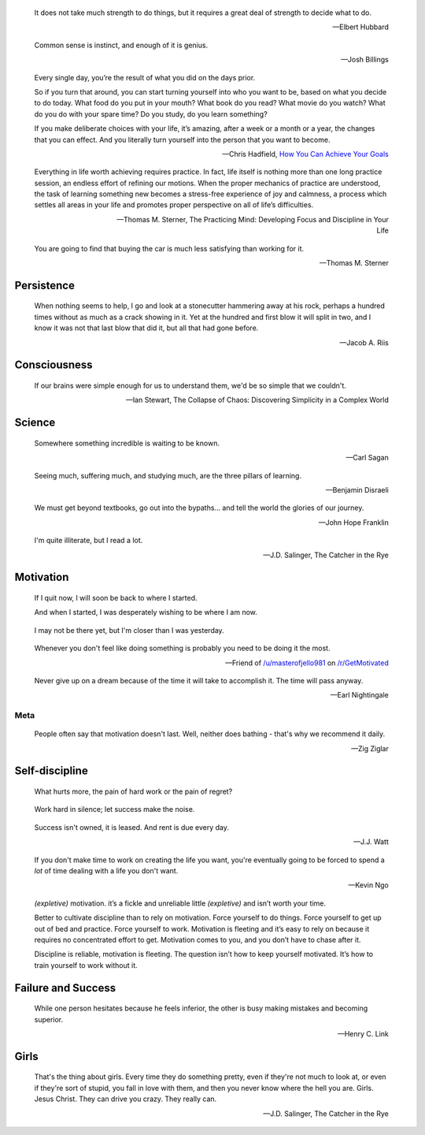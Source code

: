.. title: Favorite Quotes
.. slug: favorite-quotes
.. date: 2015-04-24 22:19:53 UTC+10:00
.. tags: quotes, motivation, private
.. category: misc
.. link: 
.. description: 
.. type: text

.. pull-quote::

   It does not take much strength to do things, but it requires a great deal 
   of strength to decide what to do.

   -- Elbert Hubbard

.. pull-quote::

   Common sense is instinct, and enough of it is genius.

   -- Josh Billings

.. pull-quote::

   Every single day, you’re the result of what you did on the days prior.

   So if you turn that around, you can start turning yourself into who you 
   want to be, based on what you decide to do today. What food do you put in 
   your mouth? What book do you read? What movie do you watch? What do you do 
   with your spare time? Do you study, do you learn something?

   If you make deliberate choices with your life, it’s amazing, after a week 
   or a month or a year, the changes that you can effect. And you literally 
   turn yourself into the person that you want to become.

   -- Chris Hadfield, `How You Can Achieve Your Goals <https://www.youtube.com/watch?v=eGrzo4IvXyg>`_


.. pull-quote::

   Everything in life worth achieving requires practice. In fact, life itself 
   is nothing more than one long practice session, an endless effort of 
   refining our motions. When the proper mechanics of practice are understood, 
   the task of learning something new becomes a stress-free experience of joy 
   and calmness, a process which settles all areas in your life and promotes 
   proper perspective on all of life’s difficulties.

   -- Thomas M. Sterner, The Practicing Mind: Developing Focus and Discipline 
   in Your Life

.. pull-quote::

   You are going to find that buying the car is much less satisfying than 
   working for it.

   -- Thomas M. Sterner

Persistence
-----------

.. pull-quote::

   When nothing seems to help, I go and look at a stonecutter hammering away 
   at his rock, perhaps a hundred times without as much as a crack showing in 
   it. Yet at the hundred and first blow it will split in two, and I know it 
   was not that last blow that did it, but all that had gone before.

   -- Jacob A. Riis

Consciousness
-------------

.. pull-quote::

   If our brains were simple enough for us to understand them, we'd be so 
   simple that we couldn't.

   -- Ian Stewart, The Collapse of Chaos: Discovering Simplicity in a Complex World

Science
-------

.. pull-quote::

   Somewhere something incredible is waiting to be known.

   -- Carl Sagan


.. pull-quote::

   Seeing much, suffering much, and studying much, are the three pillars of 
   learning.

   -- Benjamin Disraeli

.. pull-quote::

   We must get beyond textbooks, go out into the bypaths... 
   and tell the world the glories of our journey. 

   -- John Hope Franklin

.. pull-quote::
   
   I'm quite illiterate, but I read a lot.

   -- J.D. Salinger, The Catcher in the Rye

Motivation
----------

.. pull-quote::

   If I quit now, I will soon be back to where I started.

   And when I started, I was desperately wishing to be where I am now.

.. pull-quote::

   I may not be there yet, but I'm closer than I was yesterday.

.. pull-quote::

   Whenever you don't feel like doing something is probably you need 
   to be doing it the most.

   -- Friend of `/u/masterofjello981 <http://www.reddit.com/user/masterofjello981>`_
      on `/r/GetMotivated <http://www.reddit.com/r/GetMotivated/comments/27lggi/asked_a_friend_for_practicing_tips_hit_me_with_a/>`_

.. pull-quote::

   Never give up on a dream because of the time it will take to accomplish it. 
   The time will pass anyway.

   -- Earl Nightingale

Meta
****

.. pull-quote::

   People often say that motivation doesn't last. Well, neither does 
   bathing - that's why we recommend it daily.

   -- Zig Ziglar

Self-discipline
---------------

.. pull-quote::

   What hurts more, the pain of hard work or the pain of regret?

.. pull-quote::

   Work hard in silence; let success make the noise.

.. pull-quote::

   Success isn't owned, it is leased. And rent is due every day.

   -- J.J. Watt

.. pull-quote::

   If you don't make time to work on creating the life you want, you're
   eventually going to be forced to spend a *lot* of time dealing with 
   a life you don't want.

   -- Kevin Ngo

.. pull-quote::

   `(expletive)` motivation. it’s a fickle and unreliable little `(expletive)`
   and isn’t worth your time.

   Better to cultivate discipline than to rely on motivation. 
   Force yourself to do things. Force yourself to get up out of 
   bed and practice. Force yourself to work. Motivation is fleeting 
   and it’s easy to rely on because it requires no concentrated 
   effort to get. Motivation comes to you, and you don’t have 
   to chase after it.

   Discipline is reliable, motivation is fleeting. The question 
   isn’t how to keep yourself motivated. It’s how to train 
   yourself to work without it.


Failure and Success
-------------------

.. pull-quote::

   While one person hesitates because he feels inferior, the other 
   is busy making mistakes and becoming superior.

   -- Henry C. Link

Girls
-----

.. pull-quote::

   That's the thing about girls. Every time they do something pretty, even if
   they're not much to look at, or even if they're sort of stupid, you fall in
   love with them, and then you never know where the hell you are. Girls.
   Jesus Christ. They can drive you crazy. They really can.

   -- J.D. Salinger, The Catcher in the Rye